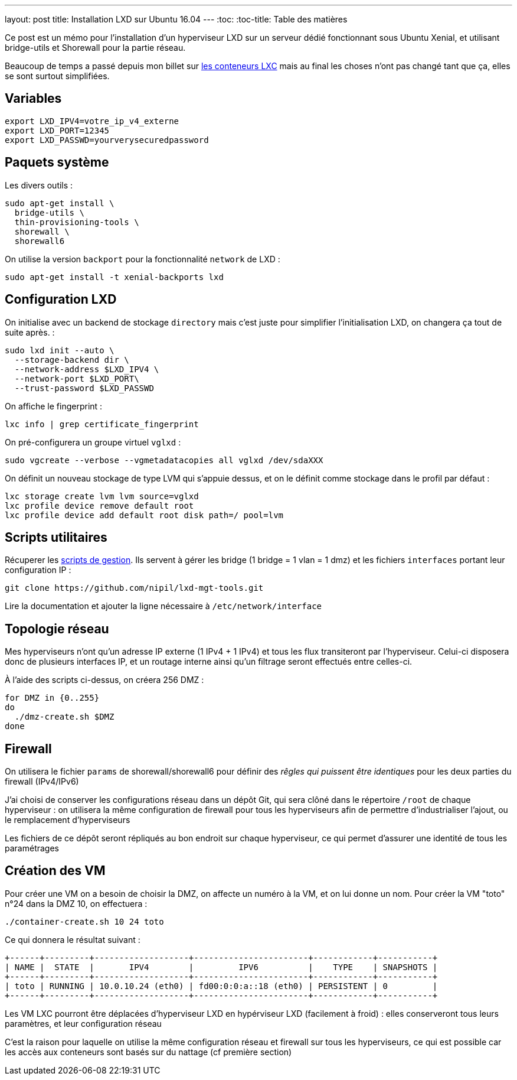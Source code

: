 ---
layout: post
title: Installation LXD sur Ubuntu 16.04
---
:toc:
:toc-title: Table des matières

Ce post est un mémo pour l'installation d'un hyperviseur LXD sur un serveur dédié fonctionnant sous Ubuntu Xenial, et utilisant bridge-utils et Shorewall pour la partie réseau.

Beaucoup de temps a passé depuis mon billet sur link:/2013/10/06/conteneurs-lxc-sans-extensions-de-virtualisation.html[les conteneurs LXC] mais au final les choses n'ont pas changé tant que ça, elles se sont surtout simplifiées.

== Variables

----
export LXD_IPV4=votre_ip_v4_externe
export LXD_PORT=12345
export LXD_PASSWD=yourverysecuredpassword
----

== Paquets système

Les divers outils :

----
sudo apt-get install \
  bridge-utils \
  thin-provisioning-tools \
  shorewall \
  shorewall6
----

On utilise la version `backport` pour la fonctionnalité `network` de LXD :

----
sudo apt-get install -t xenial-backports lxd
----

== Configuration LXD

On initialise avec un backend de stockage `directory` mais c'est juste pour simplifier l'initialisation LXD, on changera ça tout de suite après. :

----
sudo lxd init --auto \
  --storage-backend dir \
  --network-address $LXD_IPV4 \
  --network-port $LXD_PORT\
  --trust-password $LXD_PASSWD
----

On affiche le fingerprint :

----
lxc info | grep certificate_fingerprint
----

On pré-configurera un groupe virtuel `vglxd` :

----
sudo vgcreate --verbose --vgmetadatacopies all vglxd /dev/sdaXXX
----

On définit un nouveau stockage de type LVM qui s'appuie dessus, et on le définit comme stockage dans le profil par défaut :

----
lxc storage create lvm lvm source=vglxd
lxc profile device remove default root
lxc profile device add default root disk path=/ pool=lvm
----

== Scripts utilitaires

Récuperer les link:https://github.com/nipil/lxd-mgt-tools[scripts de gestion]. Ils servent à gérer les bridge (1 bridge = 1 vlan = 1 dmz) et les fichiers `interfaces` portant leur configuration IP :

----
git clone https://github.com/nipil/lxd-mgt-tools.git
----

Lire la documentation et ajouter la ligne nécessaire à `/etc/network/interface`

== Topologie réseau

Mes hyperviseurs n'ont qu'un adresse IP externe (1 IPv4 + 1 IPv4) et tous les flux transiteront par l'hyperviseur. Celui-ci disposera donc de plusieurs interfaces IP, et un routage interne ainsi qu'un filtrage seront effectués entre celles-ci.

À l'aide des scripts ci-dessus, on créera 256 DMZ :

----
for DMZ in {0..255}
do
  ./dmz-create.sh $DMZ
done
----

== Firewall

On utilisera le fichier `params` de shorewall/shorewall6 pour définir des _rêgles qui puissent être identiques_ pour les deux parties du firewall (IPv4/IPv6)

J'ai choisi de conserver les configurations réseau dans un dépôt Git, qui sera clôné dans le répertoire `/root` de chaque hyperviseur : on utilisera la même configuration de firewall pour tous les hyperviseurs afin de permettre d'industrialiser l'ajout, ou le remplacement d'hyperviseurs

Les fichiers de ce dépôt seront répliqués au bon endroit sur chaque hyperviseur, ce qui permet d'assurer une identité de tous les paramétrages

== Création des VM

Pour créer une VM on a besoin de choisir la DMZ, on affecte un numéro à la VM, et on lui donne un nom. Pour créer la VM "toto" n°24 dans la DMZ 10, on effectuera :

----
./container-create.sh 10 24 toto
----

Ce qui donnera le résultat suivant :

----
+------+---------+-------------------+-----------------------+------------+-----------+
| NAME |  STATE  |       IPV4        |         IPV6          |    TYPE    | SNAPSHOTS |
+------+---------+-------------------+-----------------------+------------+-----------+
| toto | RUNNING | 10.0.10.24 (eth0) | fd00:0:0:a::18 (eth0) | PERSISTENT | 0         |
+------+---------+-------------------+-----------------------+------------+-----------+
----

Les VM LXC pourront être déplacées d'hyperviseur LXD en hypérviseur LXD (facilement à froid) : elles conserveront tous leurs paramètres, et leur configuration réseau

C'est la raison pour laquelle on utilise la même configuration réseau et firewall sur tous les hyperviseurs, ce qui est possible car les accès aux conteneurs sont basés sur du nattage (cf première section)
